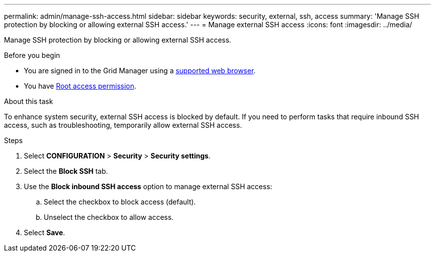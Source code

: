 ---
permalink: admin/manage-ssh-access.html
sidebar: sidebar
keywords: security, external, ssh, access
summary: 'Manage SSH protection by blocking or allowing external SSH access.'
---
= Manage external SSH access
:icons: font
:imagesdir: ../media/

[.lead]
Manage SSH protection by blocking or allowing external SSH access.

.Before you begin

* You are signed in to the Grid Manager using a link:../admin/web-browser-requirements.html[supported web browser].
* You have link:admin-group-permissions.html[Root access permission].

.About this task 

To enhance system security, external SSH access is blocked by default. If you need to perform tasks that require inbound SSH access, such as troubleshooting, temporarily allow external SSH access. 

.Steps
. Select *CONFIGURATION* > *Security* > *Security settings*.
. Select the *Block SSH* tab.
. Use the *Block inbound SSH access* option to manage external SSH access:
.. Select the checkbox to block access (default).
.. Unselect the checkbox to allow access.
. Select *Save*.

// 2025 APR 22, SGWS-35048